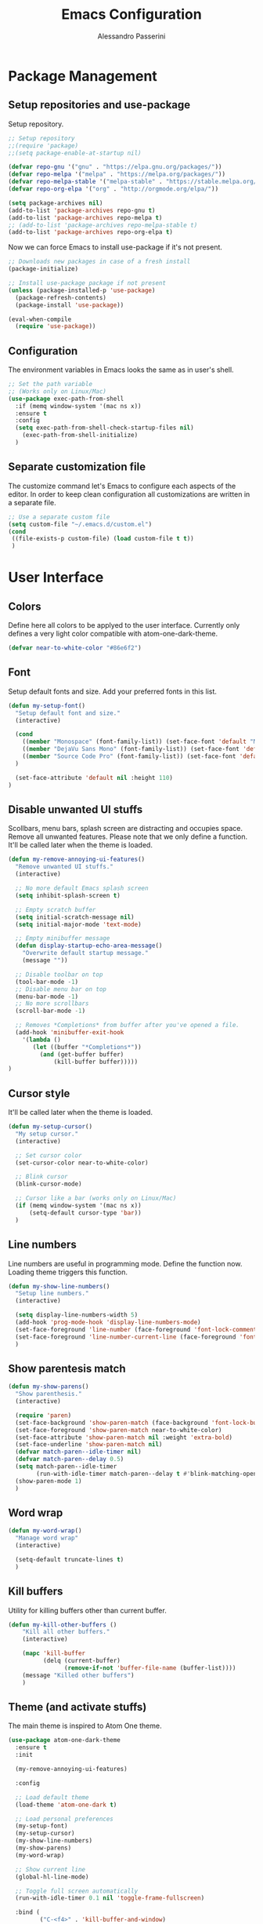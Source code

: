 #+AUTHOR: Alessandro Passerini
#+TITLE: Emacs Configuration

* Package Management
** Setup repositories and use-package

Setup repository.

#+BEGIN_SRC emacs-lisp :tangle yes
;; Setup repository
;;(require 'package)
;;(setq package-enable-at-startup nil)

(defvar repo-gnu '("gnu" . "https://elpa.gnu.org/packages/"))
(defvar repo-melpa '("melpa" . "https://melpa.org/packages/"))
(defvar repo-melpa-stable '("melpa-stable" . "https://stable.melpa.org/packages/"))
(defvar repo-org-elpa '("org" . "http://orgmode.org/elpa/"))

(setq package-archives nil)
(add-to-list 'package-archives repo-gnu t)
(add-to-list 'package-archives repo-melpa t)
;; (add-to-list 'package-archives repo-melpa-stable t)
(add-to-list 'package-archives repo-org-elpa t)
#+END_SRC

Now we can force Emacs to install use-package if it's not present.

#+BEGIN_SRC emacs-lisp :tangle yes
;; Downloads new packages in case of a fresh install
(package-initialize)

;; Install use-package package if not present
(unless (package-installed-p 'use-package)
  (package-refresh-contents)
  (package-install 'use-package))

(eval-when-compile
  (require 'use-package))
#+END_SRC
** Configuration

The environment variables in Emacs looks the same as in user's shell.

#+BEGIN_SRC emacs-lisp :tangle yes
;; Set the path variable
;; (Works only on Linux/Mac)
(use-package exec-path-from-shell
  :if (memq window-system '(mac ns x))
  :ensure t
  :config
  (setq exec-path-from-shell-check-startup-files nil)
    (exec-path-from-shell-initialize)
  )
#+END_SRC

** Separate customization file

The customize command let's Emacs to configure each aspects of the editor.
In order to keep clean configuration all customizations are written
in a separate file.

#+BEGIN_SRC emacs-lisp :tangle yes
;; Use a separate custom file
(setq custom-file "~/.emacs.d/custom.el")
(cond
 ((file-exists-p custom-file) (load custom-file t t))
 )
#+END_SRC

* User Interface
** Colors

Define here all colors to be applyed to the user interface.
Currently only defines a very light color compatible with atom-one-dark-theme.

#+BEGIN_SRC emacs-lisp :tangle yes
(defvar near-to-white-color "#86e6f2")
#+END_SRC

** Font

Setup default fonts and size.
Add your preferred fonts in this list.

#+BEGIN_SRC emacs-lisp :tangle yes
(defun my-setup-font()
  "Setup default font and size."
  (interactive)

  (cond
    ((member "Monospace" (font-family-list)) (set-face-font 'default "Monospace"))
    ((member "DejaVu Sans Mono" (font-family-list)) (set-face-font 'default "DejaVu Sans Mono"))
    ((member "Source Code Pro" (font-family-list)) (set-face-font 'default "Source Code Pro"))
  )

  (set-face-attribute 'default nil :height 110)
)
#+END_SRC

** Disable unwanted UI stuffs

Scollbars, menu bars, splash screen are distracting and occupies space.
Remove all unwanted features.
Please note that we only define a function.
It'll be called later when the theme is loaded.

#+BEGIN_SRC emacs-lisp :tangle yes
(defun my-remove-annoying-ui-features()
  "Remove unwanted UI stuffs."
  (interactive)

  ;; No more default Emacs splash screen
  (setq inhibit-splash-screen t)

  ;; Empty scratch buffer
  (setq initial-scratch-message nil)
  (setq initial-major-mode 'text-mode)

  ;; Empty minibuffer message
  (defun display-startup-echo-area-message()
    "Overwrite default startup message."
    (message ""))

  ;; Disable toolbar on top
  (tool-bar-mode -1)
  ;; Disable menu bar on top
  (menu-bar-mode -1)
  ;; No more scrollbars
  (scroll-bar-mode -1)

  ;; Removes *Completions* from buffer after you've opened a file.
  (add-hook 'minibuffer-exit-hook
    '(lambda ()
       (let ((buffer "*Completions*"))
         (and (get-buffer buffer)
             (kill-buffer buffer)))))
)
#+END_SRC

** Cursor style

It'll be called later when the theme is loaded.

#+BEGIN_SRC emacs-lisp :tangle yes
(defun my-setup-cursor()
  "My setup cursor."
  (interactive)

  ;; Set cursor color
  (set-cursor-color near-to-white-color)

  ;; Blink cursor
  (blink-cursor-mode)

  ;; Cursor like a bar (works only on Linux/Mac)
  (if (memq window-system '(mac ns x))
      (setq-default cursor-type 'bar))
  )
#+END_SRC

** Line numbers

Line numbers are useful in programming mode.
Define the function now. Loading theme triggers this function.

#+BEGIN_SRC emacs-lisp :tangle yes
(defun my-show-line-numbers()
  "Setup line numbers."
  (interactive)

  (setq display-line-numbers-width 5)
  (add-hook 'prog-mode-hook 'display-line-numbers-mode)
  (set-face-foreground 'line-number (face-foreground 'font-lock-comment-face))
  (set-face-foreground 'line-number-current-line (face-foreground 'font-lock-builtin-face))
  )
#+END_SRC

** Show parentesis match

#+BEGIN_SRC emacs-lisp :tangle yes
(defun my-show-parens()
  "Show parenthesis."
  (interactive)

  (require 'paren)
  (set-face-background 'show-paren-match (face-background 'font-lock-builtin-face))
  (set-face-foreground 'show-paren-match near-to-white-color)
  (set-face-attribute 'show-paren-match nil :weight 'extra-bold)
  (set-face-underline 'show-paren-match nil)
  (defvar match-paren--idle-timer nil)
  (defvar match-paren--delay 0.5)
  (setq match-paren--idle-timer
        (run-with-idle-timer match-paren--delay t #'blink-matching-open))
  (show-paren-mode 1)
  )
#+END_SRC

** Word wrap

#+BEGIN_SRC emacs-lisp :tangle yes
(defun my-word-wrap()
  "Manage word wrap"
  (interactive)

  (setq-default truncate-lines t)
  )
#+END_SRC

** Kill buffers

Utility for killing buffers other than current buffer.

#+BEGIN_SRC emacs-lisp :tangle yes
(defun my-kill-other-buffers ()
    "Kill all other buffers."
    (interactive)

    (mapc 'kill-buffer
          (delq (current-buffer)
                (remove-if-not 'buffer-file-name (buffer-list))))
    (message "Killed other buffers")
    )
#+END_SRC

** Theme (and activate stuffs)

The main theme is inspired to Atom One theme.

#+BEGIN_SRC emacs-lisp :tangle yes
(use-package atom-one-dark-theme
  :ensure t
  :init

  (my-remove-annoying-ui-features)

  :config

  ;; Load default theme
  (load-theme 'atom-one-dark t)

  ;; Load personal preferences
  (my-setup-font)
  (my-setup-cursor)
  (my-show-line-numbers)
  (my-show-parens)
  (my-word-wrap)

  ;; Show current line
  (global-hl-line-mode)

  ;; Toggle full screen automatically
  (run-with-idle-timer 0.1 nil 'toggle-frame-fullscreen)

  :bind (
         ("C-<f4>" . 'kill-buffer-and-window)
         ("C-w" . 'kill-buffer-and-window)
         ("S-C-<f4>" . 'my-kill-other-buffers)
         ("S-C-w" . 'my-kill-other-buffers)
         ("<escape>" . 'keyboard-escape-quit)
         )
  )
#+END_SRC

** Modeline

The modeline should be more visible. The doom-modeline package provides a good alternative to the original one.

#+BEGIN_SRC emacs-lisp :tangle yes
(use-package doom-modeline
  :ensure t
  :init

  ;; Don’t compact font caches during GC.
  (setq inhibit-compacting-font-caches t)
  ;; Avoid strange name when visiting
  (setq find-file-visit-truename t)
  ;; Check VC info
  (setq-default auto-revert-check-vc-info t)

  (add-hook 'doom-modeline-mode-hook 'column-number-mode)

  :hook (after-init . doom-modeline-mode)
  )
#+END_SRC

** Windows position

#+BEGIN_SRC emacs-lisp :tangle yes
;;                         ("\\`\\*Flycheck.*?\\*\\'" :regexp t :align 'below :size 0.15)
(use-package shackle
  :ensure t
  :config
  (setq shackle-rules '(
                        ("\\`\\*[hH]elm.*?\\*\\'" :regexp t :align 'below :size 0.3)
                        ("\\`\\*bm-bookmarks.*?\\*\\'" :regexp t :align 'below :size 0.2)
                        ("\\`\\*Flymake.*?\\*\\'" :regexp t :align 'below :size 0.2)
                        ("\\`\\*Flycheck.*?\\*\\'" :regexp t :align 'below :size 0.2)
                        ))
  (shackle-mode 1)
  )
#+END_SRC

* Editing
** Indent preferences (generic)

First we define a set of default values to be used in every buffer.
I prefert o avoid tabs for indentation.

#+BEGIN_SRC emacs-lisp :tangle yes
(defun my-indent-preferences ()
  "Setup default indentations."
  (interactive)

  ;; Do not use tabs by default
  (setq-default indent-tabs-mode nil)

  ;; Use 4 spaces by default
  (setq-default tab-width 4)
  (setq-default ruby-indent-level 2)
  (setq-default css-indent-offset 4)
  )
#+END_SRC

** Indent preferences (per-project)

Add support for EditorConfig files.
These files apply indentations and editor preferences for each file (per project).
For more information please read: https://editorconfig.org/

#+BEGIN_SRC emacs-lisp :tangle yes
(use-package editorconfig
  :ensure t
  :config
  (my-indent-preferences)
  (editorconfig-mode 1)
  )
#+END_SRC

** Indent Guide

Show indent guides.

#+BEGIN_SRC emacs-lisp :tangle yes
(use-package highlight-indent-guides
  :ensure t
  :defer t
  :config
  (setq-default highlight-indent-guides-method 'character)
  (setq-default highlight-indent-guides-character ?\|)
  (set-face-attribute 'highlight-indent-guides-character-face
                      (face-attribute 'font-lock-comment-face :foreground))

  ;; Activate indent guides for all programming languages
  :hook (prog-mode . highlight-indent-guides-mode)
  )
#+END_SRC
** Cut-Paste like Windows

Setup Cut-Paste like most Windows and MAC editors.

#+BEGIN_SRC emacs-lisp :tangle yes
(defun my-cut-paste-preferences()
  "Setup cut/paste preferences."
  (interactive)

  ;; Cut-Paste like Windows
  (cua-mode t)

  ;; Disable selection after copy.
  ;; Standard Windows behaviour is to keep region instead.
  (setq cua-keep-region-after-copy nil)

  ;; Typed text deletes selected text
  (delete-selection-mode t)

  ;; No region when it is not highlighted
  (transient-mark-mode 1)
  )
#+END_SRC

** Backup Preferences (TO BE FINISHED)

#+BEGIN_SRC emacs-lisp :tangle yes
(defun my-backup-preferences ()
  "Apply my backup preference."

  ;; Backup files copying them into a subdirectory
  (setq backup-directory-alist `(("." . "~/.saves")))

  (setq make-backup-files t               ; backup of a file the first time it is saved.
        backup-by-copying t               ; don't clobber symlinks
        version-control t                 ; version numbers for backup files
        delete-old-versions t             ; delete excess backup files silently
        delete-by-moving-to-trash t
        kept-old-versions 6               ; oldest versions to keep when a new numbered backup is made (default: 2)
        kept-new-versions 9               ; newest versions to keep when a new numbered backup is made (default: 2)
        auto-save-default t               ; auto-save every buffer that visits a file
        auto-save-timeout 20              ; number of seconds idle time before auto-save (default: 30)
        auto-save-interval 200            ; number of keystrokes between auto-saves (default: 300)
        )

  ;; Save without messages
  (setq-default save-silently t)

  ;; Delete trailing whitespaces before saving
  (add-hook 'before-save-hook 'delete-trailing-whitespace)

  ;; No more typing the whole yes or no. Just y or n will do.
  (fset 'yes-or-no-p 'y-or-n-p)
  )
#+END_SRC

** Compile Preferences (TO BE FINISHED)

#+BEGIN_SRC emacs-lisp :tangle yes
(defun my-compiling-preferences()
  "Configure compiler."

  ;; Auto-save before compiling
  (setq compilation-ask-about-save nil)

  ;; Never prompt to kill a compilation session.
  (setq-default compilation-always-kill t)

  ;; Always scroll to the bottom.
  (setq-default compilation-scroll-output t)
  )
#+END_SRC

** Select region

Add ability to easily select regions.

#+BEGIN_SRC emacs-lisp :tangle yes
(use-package expand-region
  :ensure t
  :defer t
  :bind (
         ("C-l" . er/expand-region)
         )
  )
#+END_SRC

** Kill lines and words

#+BEGIN_SRC emacs-lisp :tangle yes
(defun my-kill-start-of-line()
  "Kill from point to start of line."
  (interactive)
  (kill-line 0)
)

(defun my-kill-end-of-line()
  "Kill from point to end of line."
  (interactive)
  (kill-line nil)
)

(defun my-kill-word()
  """
  Kill spaces until next word (if any).
  If there are no space kill word.
  """
  (interactive)
  (if (looking-at "[ \t\n]")
    ;; Delete forward all spaces
    (let ((pos (point)))
      (re-search-forward "[^ \t\n]" nil t)
      (backward-char)
      (kill-region pos (point)))

    (kill-word 1))
)

(defun my-backward-kill-word()
  """
  Kill spaces until next word (if any).
  If there are no space kill word.
  """
  (interactive)
  (if (looking-back "[ \t\n]" 1)
    (delete-horizontal-space t)
    (backward-kill-word 1))
)
#+END_SRC

** Moving lines

Almost all IDE has keystrokes to move and duplicate lines.
The package move-dup implements the same feature in Emacs.

#+BEGIN_SRC emacs-lisp :tangle yes
(use-package move-dup
  :ensure t
  :defer t
  ;; move-dup is not activated in all modes: it interferes with org-mode
  ;; Do not activate for text-mode
  :hook (
        (prog-mode . move-dup-mode)
        (yaml-mode . move-dup-mode)
        (web-mode . move-dup-mode)
        (scss-mode . move-dup-mode)
        )
  )
#+END_SRC

** Save buffers

Save buffers needs to be performed without confirmation.
Also we want to refresh magin buffers automatically.

#+BEGIN_SRC emacs-lisp :tangle yes
(defun my-save()
  "Save current buffer without confirmation."
  (interactive)

  (save-buffer t)
  (if (fboundp 'magit-refresh-all)
    (magit-refresh-all))
  )
#+END_SRC

Also we want a keystroke to save all buffers.
Both these setup will be performed later.

#+BEGIN_SRC emacs-lisp :tangle yes
(defun my-save-all()
  "Save all buffers without confirmation and refresh magit."
  (interactive)

  (save-some-buffers t)
  (if (fboundp 'magit-refresh-all)
    (magit-refresh-all))
  )
#+END_SRC

** Multiple Cursors (and activate all)

Multiple cursors let Emacs use more cursors like modern editors (Atom, VS Code, and so on).
This package also triggers all previous functions.

#+BEGIN_SRC emacs-lisp :tangle yes
(use-package multiple-cursors
  :ensure t

  :config
  ;; Preferences
  (my-cut-paste-preferences)
  (my-backup-preferences)
  (my-compiling-preferences)

  ;; Always run commands
  (setq-default mc/always-run-for-all t)
  ;; Always run commands
  (setq-default mc/always-repeat-command t)
  ;; Safety ceil
  (setq-default mc/max-cursors 30)

  ;; Disable annoying minor modes when editing with multiple cursor
  ;;(add-to-list 'mc/unsupported-minor-modes 'company-mode)
  ;;(add-to-list 'mc/unsupported-minor-modes 'flycheck-mode)

  ;; NO NOT USE :bind here
  ;; It doesn't seems working well with multiple cursor

  ;; Exit using escape
  (define-key mc/keymap (kbd "<escape>") 'mc/keyboard-quit)

  ;; will make <return> insert a newline; multiple-cursors-mode can still
  ;; be disabled with C-g / ESC
  (define-key mc/keymap (kbd "<return>") nil)

  ;; Basic selection
  (global-set-key (kbd "S-C-d") 'mc/mark-previous-like-this-word)
  (global-set-key (kbd "C-d") 'mc/mark-next-like-this-word)

  ;; Kill word and lines
  (global-set-key (kbd "M-<backspace>") 'my-kill-start-of-line)
  (global-set-key (kbd "S-C-<backspace>") 'my-kill-start-of-line)
  (global-set-key (kbd "M-<delete>") 'my-kill-end-of-line)
  (global-set-key (kbd "S-C-<end>") 'my-kill-end-of-line)
  (global-set-key (kbd "C-<backspace>") 'my-backward-kill-word)
  (global-set-key (kbd "C-<delete>") 'my-kill-word)

  ;; Movements
  (global-set-key (kbd "M-<left>") 'beginning-of-line)
  (global-set-key (kbd "M-<right>") 'end-of-line)

  (global-set-key (kbd "C-s") 'save-buffer)
  (global-set-key (kbd "S-C-s") 'my-save-all)

  (global-set-key (kbd "S-C-a") 'ff-get-other-file)

  ;; Atom like buffer movements
  (global-unset-key (kbd "C-<prior>"))
  (global-set-key (kbd "C-<prior>") 'previous-buffer)
  (global-unset-key (kbd "C-<next>"))
  (global-set-key (kbd "C-<next>") 'next-buffer)
  )
#+END_SRC

* Completion System
** Search

Search is based on Helm package. Put everything in a function.

#+BEGIN_SRC emacs-lisp :tangle yes
(defun my-search-preferences()
  "Configure search & replace."
  (interactive)

  ;;(set-face-foreground 'isearch near-to-white-color)
  ;;(set-face-background 'isearch nil)
  (set-face-attribute 'isearch nil
    :foreground near-to-white-color
    :background nil
    :weight 'extra-bold
    :box '(:line-width -1
           :color "near-to-white-color"
           :style nil)
    )
  )
#+END_SRC
** Replace
#+BEGIN_SRC emacs-lisp :tangle yes
(use-package visual-regexp
  :ensure t
  :defer t
  :init
  (setq vr/auto-show-help t)

  :config
  (set-face-attribute 'vr/match-0 nil
     :foreground near-to-white-color
     :background nil
     :weight 'extra-bold
     :box '(:line-width -1
            :color "near-to-white-color"
            :style nil)
    )
  (set-face-attribute 'vr/match-1 nil
    :foreground near-to-white-color
    :background nil
    :weight 'extra-bold
    :box '(:line-width -1
           :color "near-to-white-color"
           :style nil)
    )
  :bind (
    ("S-C-r" . vr/mc-mark)
    ("C-r" . vr/replace)
    )
  )
#+END_SRC
** Install Helm (and activate all)

#+BEGIN_SRC emacs-lisp :tangle yes
(use-package helm
  :ensure t
  :defer t
  :config

  (my-search-preferences)
  (setq helm-display-function 'pop-to-buffer)
  (setq helm-display-header-line nil)
  (set-face-attribute 'isearch nil
                      :foreground near-to-white-color :background nil :weight 'extra-bold)
  (set-face-attribute 'helm-match nil
                      :foreground near-to-white-color :background nil :weight 'extra-bold)

  :bind (
         ("M-x" . helm-M-x)
         ("C-o" . helm-find-files)
         ("C-j" . helm-imenu)
	     ;; Various common ways to switch buffers
         ("C-x b" . helm-buffers-list)
         ("C-<tab>" . helm-buffers-list)
         ("C-<iso-lefttab>" . helm-buffers-list)
         ("C-b" . helm-buffers-list)
         ("C-x C-b" . helm-buffers-list)
	     ;; The kill ring is handy
         ("S-C-v" . helm-show-kill-ring)
         ("C-f" . helm-occur)
         :map helm-map
	     ;; Use tab to narrow selection
         ("<tab>" . helm-execute-persistent-action)
         ("C-<tab>" . helm-next-line)
         ("C-<iso-lefttab>" . helm-previous-line)
         ("C-f" . helm-next-line)
         ("S-C-f" . helm-previous-line)
         )
  )
#+END_SRC

* Projects Management
** Project list

Projectile package helps discover and remember projects.

#+BEGIN_SRC emacs-lisp :tangle yes
(use-package projectile
  :ensure t
  :defer t
  :init
  (setq projectile-completion-system 'helm)
  ;; TODO: remove if works on Windows Systems
  ;; (setq projectile-indexing-method 'hybrid)

  (put 'projectile-project-configure-cmd 'safe-local-variable #'stringp)
  (put 'projectile-project-compilation-cmd 'safe-local-variable #'stringp)
  (put 'projectile-project-run-cmd 'safe-local-variable #'stringp)
  (put 'projectile-project-test-cmd 'safe-local-variable #'stringp)

  (projectile-mode)
  :bind (
         ;; Compile Project
         ("<f9>" . projectile-compile-project)
         ("C-<f9>" . projectile-run-project)
         ("S-<f9>" . projectile-configure-project)
         ("M-<f9>" . projectile-test-project)
         )
	 )
#+END_SRC

We want to use helm for selecting and narrowing projects.

#+BEGIN_SRC emacs-lisp :tangle yes
(use-package helm-projectile
  :ensure t
  :defer t
  :bind (
         ("M-f" . helm-projectile-grep)
         ("S-C-o" . helm-projectile-switch-project)
         ("C-t" . helm-projectile-find-file)
         )
  :config
  (helm-projectile-on)
  )
#+END_SRC

** Git support

Magit is a complete User Interface for Git.

#+BEGIN_SRC emacs-lisp :tangle yes
(use-package magit
  :ensure t
  :defer t
  :bind (
         ("<f5>" . magit-status)
         ("<f6>" . magit-log-all)
         :map magit-mode-map
         ("<escape>" . magit-mode-bury-buffer)
	     )
  :hook (prog . magit-mode)
  )
#+END_SRC

* Language Support
** Code completion

#+BEGIN_SRC emacs-lisp :tangle yes
(use-package company
  :ensure t
  :defer t
  :diminish company-mode
;;  :after (atom-one-dark-theme)
  :config
  (setq company-auto-complete nil
        company-idle-delay 0.05
        company-minimum-prefix-length 2
        company-tooltip-limit 10
        company-selection-wrap-around t
        )
  :bind (
         ("C-SPC" . company-complete)
         :map company-active-map
         ("<escape>" . company-abort)
         )
  :hook (prog-mode . company-mode)
  ;; (global-company-mode 1)
  )
#+END_SRC
** On the fly check

#+BEGIN_SRC emacs-lisp :tangle yes
(use-package flycheck
  :ensure t
  :defer t
  :config
  ;; Disable ruby-reek checker: it's too verbose
  ;;(setq-default flycheck-disabled-checkers '(ruby-reek))
  ;; Change flycheck icons
  (define-fringe-bitmap 'flycheck-fringe-bitmap-ball
    (vector #b00000000
            #b00000000
            #b00000000
            #b00000000
            #b00000000
            #b00000000
            #b00000000
            #b00111000
            #b01111100
            #b11111110
            #b11111110
            #b01111100
            #b00111000
            #b00000000
            #b00000000
            #b00000000
            #b00000000))
  ;; Apply "ball" icon to errors ..
  (flycheck-define-error-level 'error
    :severity 100
    :compilation-level 2
    :overlay-category 'flycheck-error-overlay
    :fringe-bitmap 'flycheck-fringe-bitmap-ball
    :fringe-face 'flycheck-fringe-error
    :error-list-face 'flycheck-error-list-error)
  ;; .. warnings ..
  (flycheck-define-error-level 'warning
    :severity 200
    :compilation-level 1
    :overlay-category 'flycheck-warning-overlay
    :fringe-bitmap 'flycheck-fringe-bitmap-ball
    :fringe-face 'flycheck-fringe-warning
    :error-list-face 'flycheck-error-list-warning)
  ;; .. and infos
  (flycheck-define-error-level 'info
    :severity 300
    :compilation-level 0
    :overlay-category 'flycheck-info-overlay
    :fringe-bitmap 'flycheck-fringe-bitmap-ball
    :fringe-face 'flycheck-fringe-info
    :error-list-face 'flycheck-error-list-info)

  :hook (prog-mode . flycheck-mode)
  :bind (
         ("<f10>" . previous-error)
         ("<f11>" . next-error)
         ("<f12>" . flycheck-list-errors)
         )
  )
#+END_SRC

** LSP

Language Service Protocol allows any editor to acquire IDE-like features
like code completion, find implementation, find references, and so on.

#+BEGIN_SRC emacs-lisp :tangle yes
(use-package lsp-mode
  :ensure t
  :defer t
  :commands lsp
  :config
  (setq lsp-prefer-flymake nil)
  (setq lsp-ui-doc-use-webkit t)

  (lsp-register-client
   (make-lsp-client :new-connection (lsp-stdio-connection '("cquery" "--init={\"cacheDirectory\": \"/tmp/cquery-cache\"}"))
                    :major-modes '(c++-mode)
                    :server-id 'cquery-lsp))

  :hook (
    (c++-mode . lsp)
    (ruby-mode . lsp)
    (python-mode . lsp)
    (web-mode . lsp)
    (rust-mode . lsp)
  )
  )
#+END_SRC

Add lsp-ui package for better user interface.

#+BEGIN_SRC emacs-lisp :tangle yes
(use-package lsp-ui
  :ensure t
  :defer t
  :after (lsp-mode)
  :commands lsp-ui-mode
  :config
    (setq lsp-ui-doc-use-webkit t)

    ;; Customize colors
    (set-face-attribute 'lsp-ui-peek-header nil
      :foreground (face-foreground 'mode-line) :weight 'extra-bold :box '(:line-width 1 :color "#181A1F")
      :background (face-background 'mode-line)
      )
    (set-face-attribute 'lsp-face-highlight-read nil
      :background (color-darken-name (face-background 'highlight) 20))
    (set-face-attribute 'lsp-face-highlight-textual nil
      :background (color-darken-name (face-background 'highlight) 20))
    (set-face-attribute 'lsp-face-highlight-write nil
      :background (color-darken-name (face-background 'highlight) 20))

  :hook (lsp-mode . lsp-ui-mode)
  :bind (
        ("C-." . lsp-ui-peek-find-definition)
        ("C-," . lsp-ui-peek-find-references)
        )
  )
#+END_SRC

#+BEGIN_SRC emacs-lisp :tangle yes
(use-package company-lsp
  :ensure t
  :after (lsp-mode)
  :commands company-lsp
  )

(use-package lsp-treemacs
  :ensure t
  :after (lsp-mode)
  )
#+END_SRC

** Language: HTML/CSS/Javascript

#+BEGIN_SRC emacs-lisp :tangle yes
(use-package web-mode
  :ensure t
  :defer t
  :mode (
         ("\\.html?\\'" . web-mode)
         ("\\.erb\\'" . web-mode)
         ("\\.handlebars\\'" . web-mode)
         ("\\.mustache\\'" . web-mode)
         )
  :config
  ;; Configuration
  (setq web-mode-enable-auto-pairing t)
  (setq web-mode-enable-css-colorization t)
  (setq web-mode-enable-block-face t)
  (setq web-mode-enable-part-face t)
  (setq web-mode-enable-heredoc-fontification t)
  (setq web-mode-enable-current-element-highlight t)
  (setq web-mode-enable-current-column-highlight t)
  (setq web-mode-markup-indent-offset 2)

  ;; Configure face


  (set-face-attribute 'web-mode-current-column-highlight-face nil
                      :foreground "#ffffff" :background nil)
  (set-face-attribute 'web-mode-current-element-highlight-face nil
                      :foreground "#ffffff" :background nil :weight 'extra-bold)

  (set-face-attribute 'web-mode-block-face nil :background nil)
  (set-face-attribute 'web-mode-inlay-face nil :background nil)
  (set-face-attribute 'web-mode-current-column-highlight-face nil
                      :foreground near-to-white-color :background nil)
;;  (set-face-attribute 'web-mode-current-column-highlight-face nil
  ;;                    :foreground nil :background (face-background 'hl-line))
  (set-face-attribute 'web-mode-current-element-highlight-face nil
                      :foreground near-to-white-color
                      :background (face-background 'hl-line)
                      :weight 'extra-bold
		      :underline nil)
  )
#+END_SRC

#+BEGIN_SRC emacs-lisp :tangle yes
(use-package js2-mode
  :ensure t
  :defer t
  :mode (
         ("\\.js?\\'" . js2-mode)
         )
  )
#+END_SRC

** Language: CMake

#+BEGIN_SRC emacs-lisp :tangle yes
(use-package cmake-mode
  :ensure t
  :defer t
  )
#+END_SRC

** Language: Kivy

#+BEGIN_SRC emacs-lisp :tangle yes
(use-package kivy-mode
  :ensure t
  :defer t
  :mode ("\\.kv\\'" . kivy-mode)
  )
#+END_SRC

** Language: Ruby / Rails

#+BEGIN_SRC emacs-lisp :tangle yes
(use-package projectile-rails
  :ensure t
  :defer t
  :config
  (define-key projectile-rails-mode-map (kbd "C-c r") 'projectile-rails-command-map)
  :hook (ruby-mode . projectile-rails-mode)
  )
#+END_SRC
** Language: YAML

#+BEGIN_SRC emacs-lisp :tangle yes
(use-package yaml-mode
  :ensure t
  :defer t
  :mode (
    ("\\.yaml\\'" . yaml-mode)
    ("\\.yml\\'" . yaml-mode)
  )
  )
#+END_SRC

** Language: JSON

#+BEGIN_SRC emacs-lisp :tangle yes
(use-package json-mode
  :ensure t
  :defer t
  :mode ("\\.json\\'" . json-mode)
  )
#+END_SRC

** Language: Markdown

#+BEGIN_SRC emacs-lisp :tangle yes
(use-package markdown-mode
  :ensure t
  :defer t
  :commands (markdown-mode gfm-mode)
  :mode (("README\\.md\\'" . gfm-mode)
         ("\\.md\\'" . markdown-mode)
         ("\\.markdown\\'" . markdown-mode))
  :init
  (setq markdown-command "multimarkdown")
  )
#+END_SRC

** Language: Nginx config files

#+BEGIN_SRC emacs-lisp :tangle yes
(use-package nginx-mode
  :ensure t
  :defer t
  :mode ("\\.nginx\\'" . nginx-mode)
  )
#+END_SRC

** Language: Kivy files

#+BEGIN_SRC emacs-lisp :tangle yes
(use-package kivy-mode
  :ensure t
  :defer t
  :mode ("\\.kv\\'" . kivy-mode)
  )
#+END_SRC

** Language: Rust

#+BEGIN_SRC emacs-lisp :tangle yes
(use-package rust-mode
  :ensure t
  :defer t
   )
#+END_SRC
